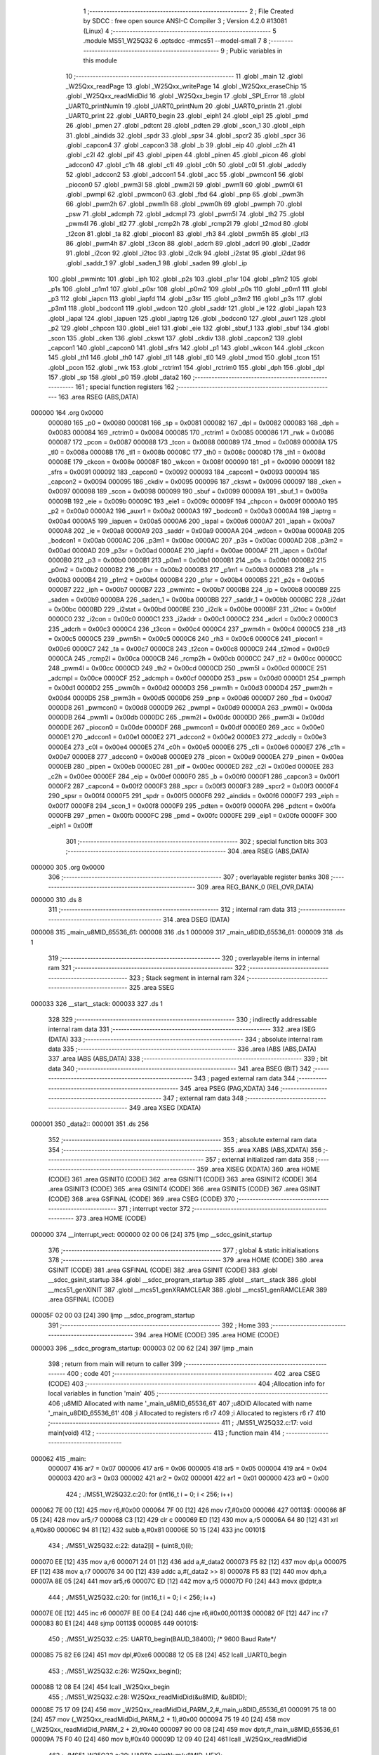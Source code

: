                                       1 ;--------------------------------------------------------
                                      2 ; File Created by SDCC : free open source ANSI-C Compiler
                                      3 ; Version 4.2.0 #13081 (Linux)
                                      4 ;--------------------------------------------------------
                                      5 	.module MS51_W25Q32
                                      6 	.optsdcc -mmcs51 --model-small
                                      7 	
                                      8 ;--------------------------------------------------------
                                      9 ; Public variables in this module
                                     10 ;--------------------------------------------------------
                                     11 	.globl _main
                                     12 	.globl _W25Qxx_readPage
                                     13 	.globl _W25Qxx_writePage
                                     14 	.globl _W25Qxx_eraseChip
                                     15 	.globl _W25Qxx_readMidDid
                                     16 	.globl _W25Qxx_begin
                                     17 	.globl _SPI_Error
                                     18 	.globl _UART0_printNumln
                                     19 	.globl _UART0_printNum
                                     20 	.globl _UART0_println
                                     21 	.globl _UART0_print
                                     22 	.globl _UART0_begin
                                     23 	.globl _eiph1
                                     24 	.globl _eip1
                                     25 	.globl _pmd
                                     26 	.globl _pmen
                                     27 	.globl _pdtcnt
                                     28 	.globl _pdten
                                     29 	.globl _scon_1
                                     30 	.globl _eiph
                                     31 	.globl _aindids
                                     32 	.globl _spdr
                                     33 	.globl _spsr
                                     34 	.globl _spcr2
                                     35 	.globl _spcr
                                     36 	.globl _capcon4
                                     37 	.globl _capcon3
                                     38 	.globl _b
                                     39 	.globl _eip
                                     40 	.globl _c2h
                                     41 	.globl _c2l
                                     42 	.globl _pif
                                     43 	.globl _pipen
                                     44 	.globl _pinen
                                     45 	.globl _picon
                                     46 	.globl _adccon0
                                     47 	.globl _c1h
                                     48 	.globl _c1l
                                     49 	.globl _c0h
                                     50 	.globl _c0l
                                     51 	.globl _adcdly
                                     52 	.globl _adccon2
                                     53 	.globl _adccon1
                                     54 	.globl _acc
                                     55 	.globl _pwmcon1
                                     56 	.globl _piocon0
                                     57 	.globl _pwm3l
                                     58 	.globl _pwm2l
                                     59 	.globl _pwm1l
                                     60 	.globl _pwm0l
                                     61 	.globl _pwmpl
                                     62 	.globl _pwmcon0
                                     63 	.globl _fbd
                                     64 	.globl _pnp
                                     65 	.globl _pwm3h
                                     66 	.globl _pwm2h
                                     67 	.globl _pwm1h
                                     68 	.globl _pwm0h
                                     69 	.globl _pwmph
                                     70 	.globl _psw
                                     71 	.globl _adcmph
                                     72 	.globl _adcmpl
                                     73 	.globl _pwm5l
                                     74 	.globl _th2
                                     75 	.globl _pwm4l
                                     76 	.globl _tl2
                                     77 	.globl _rcmp2h
                                     78 	.globl _rcmp2l
                                     79 	.globl _t2mod
                                     80 	.globl _t2con
                                     81 	.globl _ta
                                     82 	.globl _piocon1
                                     83 	.globl _rh3
                                     84 	.globl _pwm5h
                                     85 	.globl _rl3
                                     86 	.globl _pwm4h
                                     87 	.globl _t3con
                                     88 	.globl _adcrh
                                     89 	.globl _adcrl
                                     90 	.globl _i2addr
                                     91 	.globl _i2con
                                     92 	.globl _i2toc
                                     93 	.globl _i2clk
                                     94 	.globl _i2stat
                                     95 	.globl _i2dat
                                     96 	.globl _saddr_1
                                     97 	.globl _saden_1
                                     98 	.globl _saden
                                     99 	.globl _ip
                                    100 	.globl _pwmintc
                                    101 	.globl _iph
                                    102 	.globl _p2s
                                    103 	.globl _p1sr
                                    104 	.globl _p1m2
                                    105 	.globl _p1s
                                    106 	.globl _p1m1
                                    107 	.globl _p0sr
                                    108 	.globl _p0m2
                                    109 	.globl _p0s
                                    110 	.globl _p0m1
                                    111 	.globl _p3
                                    112 	.globl _iapcn
                                    113 	.globl _iapfd
                                    114 	.globl _p3sr
                                    115 	.globl _p3m2
                                    116 	.globl _p3s
                                    117 	.globl _p3m1
                                    118 	.globl _bodcon1
                                    119 	.globl _wdcon
                                    120 	.globl _saddr
                                    121 	.globl _ie
                                    122 	.globl _iapah
                                    123 	.globl _iapal
                                    124 	.globl _iapuen
                                    125 	.globl _iaptrg
                                    126 	.globl _bodcon0
                                    127 	.globl _auxr1
                                    128 	.globl _p2
                                    129 	.globl _chpcon
                                    130 	.globl _eie1
                                    131 	.globl _eie
                                    132 	.globl _sbuf_1
                                    133 	.globl _sbuf
                                    134 	.globl _scon
                                    135 	.globl _cken
                                    136 	.globl _ckswt
                                    137 	.globl _ckdiv
                                    138 	.globl _capcon2
                                    139 	.globl _capcon1
                                    140 	.globl _capcon0
                                    141 	.globl _sfrs
                                    142 	.globl _p1
                                    143 	.globl _wkcon
                                    144 	.globl _ckcon
                                    145 	.globl _th1
                                    146 	.globl _th0
                                    147 	.globl _tl1
                                    148 	.globl _tl0
                                    149 	.globl _tmod
                                    150 	.globl _tcon
                                    151 	.globl _pcon
                                    152 	.globl _rwk
                                    153 	.globl _rctrim1
                                    154 	.globl _rctrim0
                                    155 	.globl _dph
                                    156 	.globl _dpl
                                    157 	.globl _sp
                                    158 	.globl _p0
                                    159 	.globl _data2
                                    160 ;--------------------------------------------------------
                                    161 ; special function registers
                                    162 ;--------------------------------------------------------
                                    163 	.area RSEG    (ABS,DATA)
      000000                        164 	.org 0x0000
                           000080   165 _p0	=	0x0080
                           000081   166 _sp	=	0x0081
                           000082   167 _dpl	=	0x0082
                           000083   168 _dph	=	0x0083
                           000084   169 _rctrim0	=	0x0084
                           000085   170 _rctrim1	=	0x0085
                           000086   171 _rwk	=	0x0086
                           000087   172 _pcon	=	0x0087
                           000088   173 _tcon	=	0x0088
                           000089   174 _tmod	=	0x0089
                           00008A   175 _tl0	=	0x008a
                           00008B   176 _tl1	=	0x008b
                           00008C   177 _th0	=	0x008c
                           00008D   178 _th1	=	0x008d
                           00008E   179 _ckcon	=	0x008e
                           00008F   180 _wkcon	=	0x008f
                           000090   181 _p1	=	0x0090
                           000091   182 _sfrs	=	0x0091
                           000092   183 _capcon0	=	0x0092
                           000093   184 _capcon1	=	0x0093
                           000094   185 _capcon2	=	0x0094
                           000095   186 _ckdiv	=	0x0095
                           000096   187 _ckswt	=	0x0096
                           000097   188 _cken	=	0x0097
                           000098   189 _scon	=	0x0098
                           000099   190 _sbuf	=	0x0099
                           00009A   191 _sbuf_1	=	0x009a
                           00009B   192 _eie	=	0x009b
                           00009C   193 _eie1	=	0x009c
                           00009F   194 _chpcon	=	0x009f
                           0000A0   195 _p2	=	0x00a0
                           0000A2   196 _auxr1	=	0x00a2
                           0000A3   197 _bodcon0	=	0x00a3
                           0000A4   198 _iaptrg	=	0x00a4
                           0000A5   199 _iapuen	=	0x00a5
                           0000A6   200 _iapal	=	0x00a6
                           0000A7   201 _iapah	=	0x00a7
                           0000A8   202 _ie	=	0x00a8
                           0000A9   203 _saddr	=	0x00a9
                           0000AA   204 _wdcon	=	0x00aa
                           0000AB   205 _bodcon1	=	0x00ab
                           0000AC   206 _p3m1	=	0x00ac
                           0000AC   207 _p3s	=	0x00ac
                           0000AD   208 _p3m2	=	0x00ad
                           0000AD   209 _p3sr	=	0x00ad
                           0000AE   210 _iapfd	=	0x00ae
                           0000AF   211 _iapcn	=	0x00af
                           0000B0   212 _p3	=	0x00b0
                           0000B1   213 _p0m1	=	0x00b1
                           0000B1   214 _p0s	=	0x00b1
                           0000B2   215 _p0m2	=	0x00b2
                           0000B2   216 _p0sr	=	0x00b2
                           0000B3   217 _p1m1	=	0x00b3
                           0000B3   218 _p1s	=	0x00b3
                           0000B4   219 _p1m2	=	0x00b4
                           0000B4   220 _p1sr	=	0x00b4
                           0000B5   221 _p2s	=	0x00b5
                           0000B7   222 _iph	=	0x00b7
                           0000B7   223 _pwmintc	=	0x00b7
                           0000B8   224 _ip	=	0x00b8
                           0000B9   225 _saden	=	0x00b9
                           0000BA   226 _saden_1	=	0x00ba
                           0000BB   227 _saddr_1	=	0x00bb
                           0000BC   228 _i2dat	=	0x00bc
                           0000BD   229 _i2stat	=	0x00bd
                           0000BE   230 _i2clk	=	0x00be
                           0000BF   231 _i2toc	=	0x00bf
                           0000C0   232 _i2con	=	0x00c0
                           0000C1   233 _i2addr	=	0x00c1
                           0000C2   234 _adcrl	=	0x00c2
                           0000C3   235 _adcrh	=	0x00c3
                           0000C4   236 _t3con	=	0x00c4
                           0000C4   237 _pwm4h	=	0x00c4
                           0000C5   238 _rl3	=	0x00c5
                           0000C5   239 _pwm5h	=	0x00c5
                           0000C6   240 _rh3	=	0x00c6
                           0000C6   241 _piocon1	=	0x00c6
                           0000C7   242 _ta	=	0x00c7
                           0000C8   243 _t2con	=	0x00c8
                           0000C9   244 _t2mod	=	0x00c9
                           0000CA   245 _rcmp2l	=	0x00ca
                           0000CB   246 _rcmp2h	=	0x00cb
                           0000CC   247 _tl2	=	0x00cc
                           0000CC   248 _pwm4l	=	0x00cc
                           0000CD   249 _th2	=	0x00cd
                           0000CD   250 _pwm5l	=	0x00cd
                           0000CE   251 _adcmpl	=	0x00ce
                           0000CF   252 _adcmph	=	0x00cf
                           0000D0   253 _psw	=	0x00d0
                           0000D1   254 _pwmph	=	0x00d1
                           0000D2   255 _pwm0h	=	0x00d2
                           0000D3   256 _pwm1h	=	0x00d3
                           0000D4   257 _pwm2h	=	0x00d4
                           0000D5   258 _pwm3h	=	0x00d5
                           0000D6   259 _pnp	=	0x00d6
                           0000D7   260 _fbd	=	0x00d7
                           0000D8   261 _pwmcon0	=	0x00d8
                           0000D9   262 _pwmpl	=	0x00d9
                           0000DA   263 _pwm0l	=	0x00da
                           0000DB   264 _pwm1l	=	0x00db
                           0000DC   265 _pwm2l	=	0x00dc
                           0000DD   266 _pwm3l	=	0x00dd
                           0000DE   267 _piocon0	=	0x00de
                           0000DF   268 _pwmcon1	=	0x00df
                           0000E0   269 _acc	=	0x00e0
                           0000E1   270 _adccon1	=	0x00e1
                           0000E2   271 _adccon2	=	0x00e2
                           0000E3   272 _adcdly	=	0x00e3
                           0000E4   273 _c0l	=	0x00e4
                           0000E5   274 _c0h	=	0x00e5
                           0000E6   275 _c1l	=	0x00e6
                           0000E7   276 _c1h	=	0x00e7
                           0000E8   277 _adccon0	=	0x00e8
                           0000E9   278 _picon	=	0x00e9
                           0000EA   279 _pinen	=	0x00ea
                           0000EB   280 _pipen	=	0x00eb
                           0000EC   281 _pif	=	0x00ec
                           0000ED   282 _c2l	=	0x00ed
                           0000EE   283 _c2h	=	0x00ee
                           0000EF   284 _eip	=	0x00ef
                           0000F0   285 _b	=	0x00f0
                           0000F1   286 _capcon3	=	0x00f1
                           0000F2   287 _capcon4	=	0x00f2
                           0000F3   288 _spcr	=	0x00f3
                           0000F3   289 _spcr2	=	0x00f3
                           0000F4   290 _spsr	=	0x00f4
                           0000F5   291 _spdr	=	0x00f5
                           0000F6   292 _aindids	=	0x00f6
                           0000F7   293 _eiph	=	0x00f7
                           0000F8   294 _scon_1	=	0x00f8
                           0000F9   295 _pdten	=	0x00f9
                           0000FA   296 _pdtcnt	=	0x00fa
                           0000FB   297 _pmen	=	0x00fb
                           0000FC   298 _pmd	=	0x00fc
                           0000FE   299 _eip1	=	0x00fe
                           0000FF   300 _eiph1	=	0x00ff
                                    301 ;--------------------------------------------------------
                                    302 ; special function bits
                                    303 ;--------------------------------------------------------
                                    304 	.area RSEG    (ABS,DATA)
      000000                        305 	.org 0x0000
                                    306 ;--------------------------------------------------------
                                    307 ; overlayable register banks
                                    308 ;--------------------------------------------------------
                                    309 	.area REG_BANK_0	(REL,OVR,DATA)
      000000                        310 	.ds 8
                                    311 ;--------------------------------------------------------
                                    312 ; internal ram data
                                    313 ;--------------------------------------------------------
                                    314 	.area DSEG    (DATA)
      000008                        315 _main_u8MID_65536_61:
      000008                        316 	.ds 1
      000009                        317 _main_u8DID_65536_61:
      000009                        318 	.ds 1
                                    319 ;--------------------------------------------------------
                                    320 ; overlayable items in internal ram
                                    321 ;--------------------------------------------------------
                                    322 ;--------------------------------------------------------
                                    323 ; Stack segment in internal ram
                                    324 ;--------------------------------------------------------
                                    325 	.area	SSEG
      000033                        326 __start__stack:
      000033                        327 	.ds	1
                                    328 
                                    329 ;--------------------------------------------------------
                                    330 ; indirectly addressable internal ram data
                                    331 ;--------------------------------------------------------
                                    332 	.area ISEG    (DATA)
                                    333 ;--------------------------------------------------------
                                    334 ; absolute internal ram data
                                    335 ;--------------------------------------------------------
                                    336 	.area IABS    (ABS,DATA)
                                    337 	.area IABS    (ABS,DATA)
                                    338 ;--------------------------------------------------------
                                    339 ; bit data
                                    340 ;--------------------------------------------------------
                                    341 	.area BSEG    (BIT)
                                    342 ;--------------------------------------------------------
                                    343 ; paged external ram data
                                    344 ;--------------------------------------------------------
                                    345 	.area PSEG    (PAG,XDATA)
                                    346 ;--------------------------------------------------------
                                    347 ; external ram data
                                    348 ;--------------------------------------------------------
                                    349 	.area XSEG    (XDATA)
      000001                        350 _data2::
      000001                        351 	.ds 256
                                    352 ;--------------------------------------------------------
                                    353 ; absolute external ram data
                                    354 ;--------------------------------------------------------
                                    355 	.area XABS    (ABS,XDATA)
                                    356 ;--------------------------------------------------------
                                    357 ; external initialized ram data
                                    358 ;--------------------------------------------------------
                                    359 	.area XISEG   (XDATA)
                                    360 	.area HOME    (CODE)
                                    361 	.area GSINIT0 (CODE)
                                    362 	.area GSINIT1 (CODE)
                                    363 	.area GSINIT2 (CODE)
                                    364 	.area GSINIT3 (CODE)
                                    365 	.area GSINIT4 (CODE)
                                    366 	.area GSINIT5 (CODE)
                                    367 	.area GSINIT  (CODE)
                                    368 	.area GSFINAL (CODE)
                                    369 	.area CSEG    (CODE)
                                    370 ;--------------------------------------------------------
                                    371 ; interrupt vector
                                    372 ;--------------------------------------------------------
                                    373 	.area HOME    (CODE)
      000000                        374 __interrupt_vect:
      000000 02 00 06         [24]  375 	ljmp	__sdcc_gsinit_startup
                                    376 ;--------------------------------------------------------
                                    377 ; global & static initialisations
                                    378 ;--------------------------------------------------------
                                    379 	.area HOME    (CODE)
                                    380 	.area GSINIT  (CODE)
                                    381 	.area GSFINAL (CODE)
                                    382 	.area GSINIT  (CODE)
                                    383 	.globl __sdcc_gsinit_startup
                                    384 	.globl __sdcc_program_startup
                                    385 	.globl __start__stack
                                    386 	.globl __mcs51_genXINIT
                                    387 	.globl __mcs51_genXRAMCLEAR
                                    388 	.globl __mcs51_genRAMCLEAR
                                    389 	.area GSFINAL (CODE)
      00005F 02 00 03         [24]  390 	ljmp	__sdcc_program_startup
                                    391 ;--------------------------------------------------------
                                    392 ; Home
                                    393 ;--------------------------------------------------------
                                    394 	.area HOME    (CODE)
                                    395 	.area HOME    (CODE)
      000003                        396 __sdcc_program_startup:
      000003 02 00 62         [24]  397 	ljmp	_main
                                    398 ;	return from main will return to caller
                                    399 ;--------------------------------------------------------
                                    400 ; code
                                    401 ;--------------------------------------------------------
                                    402 	.area CSEG    (CODE)
                                    403 ;------------------------------------------------------------
                                    404 ;Allocation info for local variables in function 'main'
                                    405 ;------------------------------------------------------------
                                    406 ;u8MID                     Allocated with name '_main_u8MID_65536_61'
                                    407 ;u8DID                     Allocated with name '_main_u8DID_65536_61'
                                    408 ;i                         Allocated to registers r6 r7 
                                    409 ;i                         Allocated to registers r6 r7 
                                    410 ;------------------------------------------------------------
                                    411 ;	./MS51_W25Q32.c:17: void main(void)
                                    412 ;	-----------------------------------------
                                    413 ;	 function main
                                    414 ;	-----------------------------------------
      000062                        415 _main:
                           000007   416 	ar7 = 0x07
                           000006   417 	ar6 = 0x06
                           000005   418 	ar5 = 0x05
                           000004   419 	ar4 = 0x04
                           000003   420 	ar3 = 0x03
                           000002   421 	ar2 = 0x02
                           000001   422 	ar1 = 0x01
                           000000   423 	ar0 = 0x00
                                    424 ;	./MS51_W25Q32.c:20: for (int16_t i = 0; i < 256; i++)
      000062 7E 00            [12]  425 	mov	r6,#0x00
      000064 7F 00            [12]  426 	mov	r7,#0x00
      000066                        427 00113$:
      000066 8F 05            [24]  428 	mov	ar5,r7
      000068 C3               [12]  429 	clr	c
      000069 ED               [12]  430 	mov	a,r5
      00006A 64 80            [12]  431 	xrl	a,#0x80
      00006C 94 81            [12]  432 	subb	a,#0x81
      00006E 50 15            [24]  433 	jnc	00101$
                                    434 ;	./MS51_W25Q32.c:22: data2[i] = (uint8_t)(i);
      000070 EE               [12]  435 	mov	a,r6
      000071 24 01            [12]  436 	add	a,#_data2
      000073 F5 82            [12]  437 	mov	dpl,a
      000075 EF               [12]  438 	mov	a,r7
      000076 34 00            [12]  439 	addc	a,#(_data2 >> 8)
      000078 F5 83            [12]  440 	mov	dph,a
      00007A 8E 05            [24]  441 	mov	ar5,r6
      00007C ED               [12]  442 	mov	a,r5
      00007D F0               [24]  443 	movx	@dptr,a
                                    444 ;	./MS51_W25Q32.c:20: for (int16_t i = 0; i < 256; i++)
      00007E 0E               [12]  445 	inc	r6
      00007F BE 00 E4         [24]  446 	cjne	r6,#0x00,00113$
      000082 0F               [12]  447 	inc	r7
      000083 80 E1            [24]  448 	sjmp	00113$
      000085                        449 00101$:
                                    450 ;	./MS51_W25Q32.c:25: UART0_begin(BAUD_38400); /* 9600 Baud Rate*/
      000085 75 82 E6         [24]  451 	mov	dpl,#0xe6
      000088 12 05 E8         [24]  452 	lcall	_UART0_begin
                                    453 ;	./MS51_W25Q32.c:26: W25Qxx_begin();
      00008B 12 08 E4         [24]  454 	lcall	_W25Qxx_begin
                                    455 ;	./MS51_W25Q32.c:28: W25Qxx_readMidDid(&u8MID, &u8DID);
      00008E 75 17 09         [24]  456 	mov	_W25Qxx_readMidDid_PARM_2,#_main_u8DID_65536_61
      000091 75 18 00         [24]  457 	mov	(_W25Qxx_readMidDid_PARM_2 + 1),#0x00
      000094 75 19 40         [24]  458 	mov	(_W25Qxx_readMidDid_PARM_2 + 2),#0x40
      000097 90 00 08         [24]  459 	mov	dptr,#_main_u8MID_65536_61
      00009A 75 F0 40         [24]  460 	mov	b,#0x40
      00009D 12 09 40         [24]  461 	lcall	_W25Qxx_readMidDid
                                    462 ;	./MS51_W25Q32.c:30: UART0_printNum(u8MID, HEX);
      0000A0 AC 08            [24]  463 	mov	r4,_main_u8MID_65536_61
      0000A2 7D 00            [12]  464 	mov	r5,#0x00
      0000A4 7E 00            [12]  465 	mov	r6,#0x00
      0000A6 7F 00            [12]  466 	mov	r7,#0x00
      0000A8 75 0C 10         [24]  467 	mov	_UART0_printNum_PARM_2,#0x10
      0000AB 8C 82            [24]  468 	mov	dpl,r4
      0000AD 8D 83            [24]  469 	mov	dph,r5
      0000AF 8E F0            [24]  470 	mov	b,r6
      0000B1 EF               [12]  471 	mov	a,r7
      0000B2 12 06 6F         [24]  472 	lcall	_UART0_printNum
                                    473 ;	./MS51_W25Q32.c:31: UART0_print("  ");
      0000B5 90 10 43         [24]  474 	mov	dptr,#___str_0
      0000B8 75 F0 80         [24]  475 	mov	b,#0x80
      0000BB 12 06 1E         [24]  476 	lcall	_UART0_print
                                    477 ;	./MS51_W25Q32.c:32: UART0_printNumln(u8DID, HEX);
      0000BE AC 09            [24]  478 	mov	r4,_main_u8DID_65536_61
      0000C0 7D 00            [12]  479 	mov	r5,#0x00
      0000C2 7E 00            [12]  480 	mov	r6,#0x00
      0000C4 7F 00            [12]  481 	mov	r7,#0x00
      0000C6 75 16 10         [24]  482 	mov	_UART0_printNumln_PARM_2,#0x10
      0000C9 8C 82            [24]  483 	mov	dpl,r4
      0000CB 8D 83            [24]  484 	mov	dph,r5
      0000CD 8E F0            [24]  485 	mov	b,r6
      0000CF EF               [12]  486 	mov	a,r7
      0000D0 12 08 BC         [24]  487 	lcall	_UART0_printNumln
                                    488 ;	./MS51_W25Q32.c:33: if ((u8MID != 0xEF) && (u8DID != 0x14))
      0000D3 74 EF            [12]  489 	mov	a,#0xef
      0000D5 B5 08 02         [24]  490 	cjne	a,_main_u8MID_65536_61,00156$
      0000D8 80 0A            [24]  491 	sjmp	00103$
      0000DA                        492 00156$:
      0000DA 74 14            [12]  493 	mov	a,#0x14
      0000DC B5 09 02         [24]  494 	cjne	a,_main_u8DID_65536_61,00157$
      0000DF 80 03            [24]  495 	sjmp	00103$
      0000E1                        496 00157$:
                                    497 ;	./MS51_W25Q32.c:35: SPI_Error();
      0000E1 12 08 D9         [24]  498 	lcall	_SPI_Error
      0000E4                        499 00103$:
                                    500 ;	./MS51_W25Q32.c:37: UART0_println("read OK");
      0000E4 90 10 46         [24]  501 	mov	dptr,#___str_1
      0000E7 75 F0 80         [24]  502 	mov	b,#0x80
      0000EA 12 06 63         [24]  503 	lcall	_UART0_println
                                    504 ;	./MS51_W25Q32.c:39: W25Qxx_eraseChip();
      0000ED 12 09 B3         [24]  505 	lcall	_W25Qxx_eraseChip
                                    506 ;	./MS51_W25Q32.c:51: W25Qxx_writePage(256, data2);
      0000F0 75 1D 01         [24]  507 	mov	_W25Qxx_writePage_PARM_2,#_data2
      0000F3 75 1E 00         [24]  508 	mov	(_W25Qxx_writePage_PARM_2 + 1),#(_data2 >> 8)
      0000F6 75 1F 00         [24]  509 	mov	(_W25Qxx_writePage_PARM_2 + 2),#0x00
      0000F9 90 01 00         [24]  510 	mov	dptr,#0x0100
      0000FC E4               [12]  511 	clr	a
      0000FD F5 F0            [12]  512 	mov	b,a
      0000FF 12 0A E1         [24]  513 	lcall	_W25Qxx_writePage
                                    514 ;	./MS51_W25Q32.c:62: W25Qxx_readPage(256, data2);
      000102 75 25 01         [24]  515 	mov	_W25Qxx_readPage_PARM_2,#_data2
      000105 75 26 00         [24]  516 	mov	(_W25Qxx_readPage_PARM_2 + 1),#(_data2 >> 8)
      000108 75 27 00         [24]  517 	mov	(_W25Qxx_readPage_PARM_2 + 2),#0x00
      00010B 90 01 00         [24]  518 	mov	dptr,#0x0100
      00010E E4               [12]  519 	clr	a
      00010F F5 F0            [12]  520 	mov	b,a
      000111 12 0B D1         [24]  521 	lcall	_W25Qxx_readPage
                                    522 ;	./MS51_W25Q32.c:64: for (uint16_t i = 0; i < 256; i++)
      000114 7E 00            [12]  523 	mov	r6,#0x00
      000116 7F 00            [12]  524 	mov	r7,#0x00
      000118                        525 00116$:
      000118 8E 04            [24]  526 	mov	ar4,r6
      00011A 8F 05            [24]  527 	mov	ar5,r7
      00011C 74 FF            [12]  528 	mov	a,#0x100 - 0x01
      00011E 2D               [12]  529 	add	a,r5
      00011F 40 65            [24]  530 	jc	00108$
                                    531 ;	./MS51_W25Q32.c:66: UART0_printNum(data2[i], HEX);
      000121 EE               [12]  532 	mov	a,r6
      000122 24 01            [12]  533 	add	a,#_data2
      000124 F5 82            [12]  534 	mov	dpl,a
      000126 EF               [12]  535 	mov	a,r7
      000127 34 00            [12]  536 	addc	a,#(_data2 >> 8)
      000129 F5 83            [12]  537 	mov	dph,a
      00012B E0               [24]  538 	movx	a,@dptr
      00012C F8               [12]  539 	mov	r0,a
      00012D 79 00            [12]  540 	mov	r1,#0x00
      00012F 7A 00            [12]  541 	mov	r2,#0x00
      000131 7B 00            [12]  542 	mov	r3,#0x00
      000133 75 0C 10         [24]  543 	mov	_UART0_printNum_PARM_2,#0x10
      000136 88 82            [24]  544 	mov	dpl,r0
      000138 89 83            [24]  545 	mov	dph,r1
      00013A 8A F0            [24]  546 	mov	b,r2
      00013C EB               [12]  547 	mov	a,r3
      00013D C0 07            [24]  548 	push	ar7
      00013F C0 06            [24]  549 	push	ar6
      000141 C0 05            [24]  550 	push	ar5
      000143 C0 04            [24]  551 	push	ar4
      000145 12 06 6F         [24]  552 	lcall	_UART0_printNum
      000148 D0 04            [24]  553 	pop	ar4
      00014A D0 05            [24]  554 	pop	ar5
      00014C D0 06            [24]  555 	pop	ar6
      00014E D0 07            [24]  556 	pop	ar7
                                    557 ;	./MS51_W25Q32.c:67: if (i % 16 == 15)
      000150 53 04 0F         [24]  558 	anl	ar4,#0x0f
      000153 7D 00            [12]  559 	mov	r5,#0x00
      000155 BC 0F 16         [24]  560 	cjne	r4,#0x0f,00106$
      000158 BD 00 13         [24]  561 	cjne	r5,#0x00,00106$
                                    562 ;	./MS51_W25Q32.c:69: UART0_println("");
      00015B 90 10 4E         [24]  563 	mov	dptr,#___str_2
      00015E 75 F0 80         [24]  564 	mov	b,#0x80
      000161 C0 07            [24]  565 	push	ar7
      000163 C0 06            [24]  566 	push	ar6
      000165 12 06 63         [24]  567 	lcall	_UART0_println
      000168 D0 06            [24]  568 	pop	ar6
      00016A D0 07            [24]  569 	pop	ar7
      00016C 80 11            [24]  570 	sjmp	00117$
      00016E                        571 00106$:
                                    572 ;	./MS51_W25Q32.c:73: UART0_print(" - ");
      00016E 90 10 4F         [24]  573 	mov	dptr,#___str_3
      000171 75 F0 80         [24]  574 	mov	b,#0x80
      000174 C0 07            [24]  575 	push	ar7
      000176 C0 06            [24]  576 	push	ar6
      000178 12 06 1E         [24]  577 	lcall	_UART0_print
      00017B D0 06            [24]  578 	pop	ar6
      00017D D0 07            [24]  579 	pop	ar7
      00017F                        580 00117$:
                                    581 ;	./MS51_W25Q32.c:64: for (uint16_t i = 0; i < 256; i++)
      00017F 0E               [12]  582 	inc	r6
      000180 BE 00 95         [24]  583 	cjne	r6,#0x00,00116$
      000183 0F               [12]  584 	inc	r7
      000184 80 92            [24]  585 	sjmp	00116$
      000186                        586 00108$:
                                    587 ;	./MS51_W25Q32.c:91: UART0_println("/////////////");
      000186 90 10 53         [24]  588 	mov	dptr,#___str_4
      000189 75 F0 80         [24]  589 	mov	b,#0x80
      00018C 12 06 63         [24]  590 	lcall	_UART0_println
                                    591 ;	./MS51_W25Q32.c:110: UART0_println("");
      00018F 90 10 4E         [24]  592 	mov	dptr,#___str_2
      000192 75 F0 80         [24]  593 	mov	b,#0x80
      000195 12 06 63         [24]  594 	lcall	_UART0_println
                                    595 ;	./MS51_W25Q32.c:112: UART0_println("\nFinished the SPI Demo Code and test pass!!!\n");
      000198 90 10 61         [24]  596 	mov	dptr,#___str_5
      00019B 75 F0 80         [24]  597 	mov	b,#0x80
      00019E 12 06 63         [24]  598 	lcall	_UART0_println
                                    599 ;	./MS51_W25Q32.c:113: while (1)
      0001A1                        600 00110$:
                                    601 ;	./MS51_W25Q32.c:115: }
      0001A1 80 FE            [24]  602 	sjmp	00110$
                                    603 	.area CSEG    (CODE)
                                    604 	.area CONST   (CODE)
                                    605 	.area CONST   (CODE)
      001043                        606 ___str_0:
      001043 20 20                  607 	.ascii "  "
      001045 00                     608 	.db 0x00
                                    609 	.area CSEG    (CODE)
                                    610 	.area CONST   (CODE)
      001046                        611 ___str_1:
      001046 72 65 61 64 20 4F 4B   612 	.ascii "read OK"
      00104D 00                     613 	.db 0x00
                                    614 	.area CSEG    (CODE)
                                    615 	.area CONST   (CODE)
      00104E                        616 ___str_2:
      00104E 00                     617 	.db 0x00
                                    618 	.area CSEG    (CODE)
                                    619 	.area CONST   (CODE)
      00104F                        620 ___str_3:
      00104F 20 2D 20               621 	.ascii " - "
      001052 00                     622 	.db 0x00
                                    623 	.area CSEG    (CODE)
                                    624 	.area CONST   (CODE)
      001053                        625 ___str_4:
      001053 2F 2F 2F 2F 2F 2F 2F   626 	.ascii "/////////////"
             2F 2F 2F 2F 2F 2F
      001060 00                     627 	.db 0x00
                                    628 	.area CSEG    (CODE)
                                    629 	.area CONST   (CODE)
      001061                        630 ___str_5:
      001061 0A                     631 	.db 0x0a
      001062 46 69 6E 69 73 68 65   632 	.ascii "Finished the SPI Demo Code and test pass!!!"
             64 20 74 68 65 20 53
             50 49 20 44 65 6D 6F
             20 43 6F 64 65 20 61
             6E 64 20 74 65 73 74
             20 70 61 73 73 21 21
             21
      00108D 0A                     633 	.db 0x0a
      00108E 00                     634 	.db 0x00
                                    635 	.area CSEG    (CODE)
                                    636 	.area XINIT   (CODE)
                                    637 	.area CABS    (ABS,CODE)
